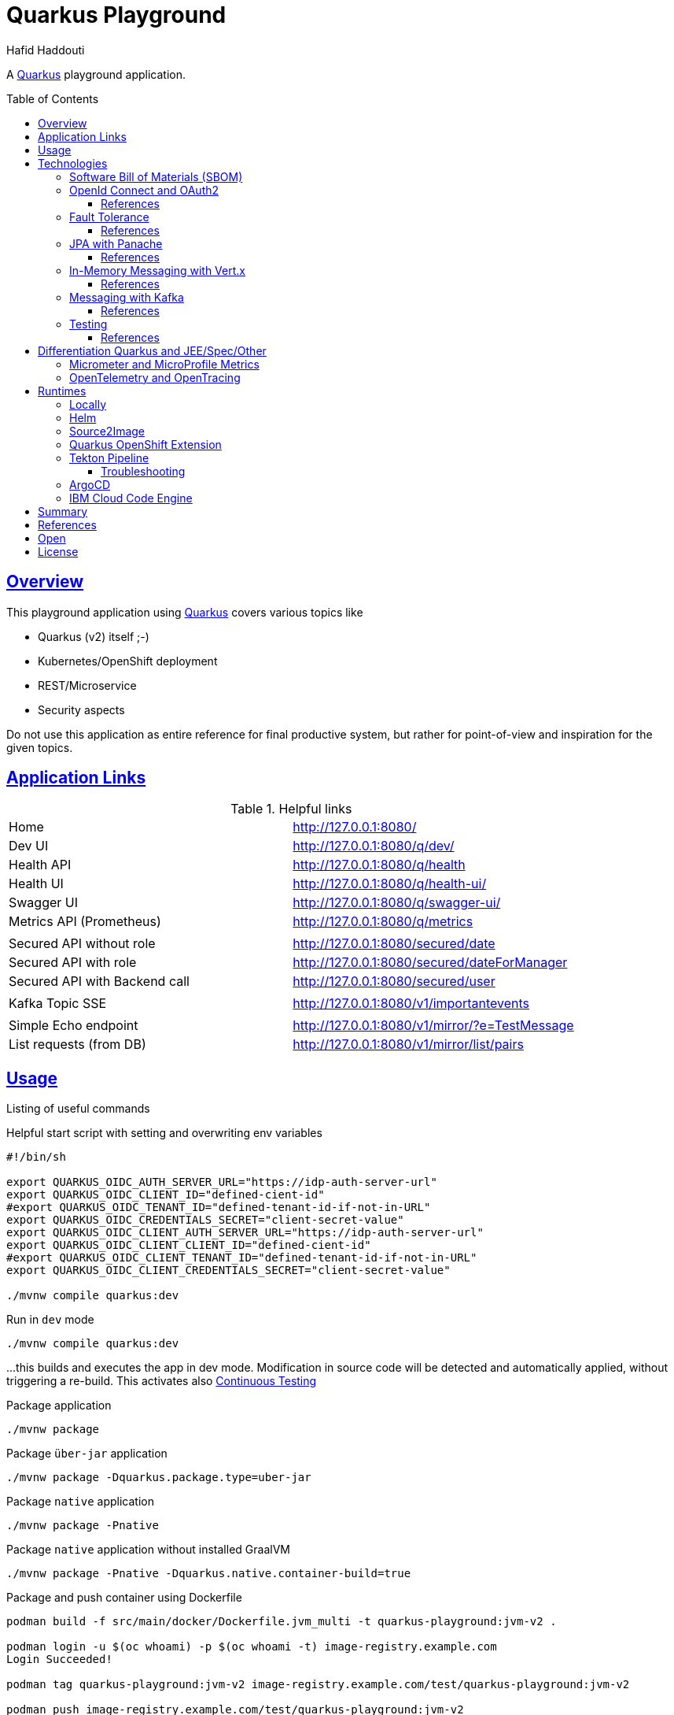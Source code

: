 = Quarkus Playground
:author: Hafid Haddouti
:toc: macro
:toclevels: 4
:sectlinks:
:sectanchors:

A link:https://quarkus.io/[Quarkus] playground application. 

toc::[]

== Overview

This playground application using link:https://quarkus.io/[Quarkus] covers various topics like

* Quarkus (v2) itself ;-)
* Kubernetes/OpenShift deployment
* REST/Microservice
* Security aspects

Do not use this application as entire reference for final productive system, but rather for point-of-view and inspiration for the given topics.

== Application Links

.Helpful links
|===
| Home | link:http://127.0.0.1:8080/[]
| Dev UI | link:http://127.0.0.1:8080/q/dev/[]
| Health API | link:http://127.0.0.1:8080/q/health[]
| Health UI | link:http://127.0.0.1:8080/q/health-ui/[]
| Swagger UI | link:http://127.0.0.1:8080/q/swagger-ui/[]
| Metrics API (Prometheus) | link:http://127.0.0.1:8080/q/metrics[]
| | 
| Secured API without role | link:http://127.0.0.1:8080/secured/date[]
| Secured API with role | link:http://127.0.0.1:8080/secured/dateForManager[]
| Secured API with Backend call | link:http://127.0.0.1:8080/secured/user[]
| | 
| Kafka Topic SSE | link:http://127.0.0.1:8080/v1/importantevents[]
| | 
| Simple Echo endpoint | link:http://127.0.0.1:8080/v1/mirror/?e=TestMessage[]
| List requests (from DB) | link:http://127.0.0.1:8080/v1/mirror/list/pairs[]
|===

== Usage

Listing of useful commands

.Helpful start script with setting and overwriting env variables
----
#!/bin/sh

export QUARKUS_OIDC_AUTH_SERVER_URL="https://idp-auth-server-url"
export QUARKUS_OIDC_CLIENT_ID="defined-cient-id"
#export QUARKUS_OIDC_TENANT_ID="defined-tenant-id-if-not-in-URL"
export QUARKUS_OIDC_CREDENTIALS_SECRET="client-secret-value"
export QUARKUS_OIDC_CLIENT_AUTH_SERVER_URL="https://idp-auth-server-url"
export QUARKUS_OIDC_CLIENT_CLIENT_ID="defined-cient-id"
#export QUARKUS_OIDC_CLIENT_TENANT_ID="defined-tenant-id-if-not-in-URL"
export QUARKUS_OIDC_CLIENT_CREDENTIALS_SECRET="client-secret-value"

./mvnw compile quarkus:dev
----

.Run in `dev` mode
----
./mvnw compile quarkus:dev
----
...this builds and executes the app in dev mode. Modification in source code will be detected and automatically applied, without triggering a re-build. This activates also link:https://quarkus.io/guides/continuous-testing[Continuous Testing]

.Package application
----
./mvnw package
----

.Package `über-jar` application
----
./mvnw package -Dquarkus.package.type=uber-jar
----

.Package `native` application
----
./mvnw package -Pnative
----

.Package `native` application without installed GraalVM
----
./mvnw package -Pnative -Dquarkus.native.container-build=true
----

.Package and push container using Dockerfile
----
podman build -f src/main/docker/Dockerfile.jvm_multi -t quarkus-playground:jvm-v2 .

podman login -u $(oc whoami) -p $(oc whoami -t) image-registry.example.com
Login Succeeded!

podman tag quarkus-playground:jvm-v2 image-registry.example.com/test/quarkus-playground:jvm-v2

podman push image-registry.example.com/test/quarkus-playground:jvm-v2
----

.Generate Kubernetes/OpenShift resources from helm but execute directly
----
cd helm
helm3 template rel1 quarkus-playground -f quarkus-playground/values.test.yaml --output-dir=work

oc apply -f work/quarkus-playground/templates/
----

== Technologies

This chapters summarize the integrated technologies and components in the application

|===

| Smallrye OpenAPI | OpenAPI support
| RESTeasy | REST capability
| REST Client | Possibility to use REST endpoints
| Jackson | XML/JSON serialization support for REST endpoints
| Micrometer | Metric support
| Micrometer Prometheus | Prometheus adapter for Micrometer
| OpenTracing | OpenTracing support
| OpenTelemetry | OpenTelemetry support
| OpenTelemetry Jaeger | OpenTelemetry and Jaeger adapter
| Oidc | OIDC support
| Panache | JPA Abstraction
| Vert.x | in-memory event/messaging support
| Smallrye Health | Health
| Kubernetes / OpenShift | Kubernetes and OpenShift support
| Jib | Docker creation support with Jib
| Logging Json | JSON support for logging
| JUnit5 | JUnit
| RESTassured | REST test framework
| Jacoco | Test coverage support
| SBOM | Software Bill of Materials, with CycloneDX

|===

=== Software Bill of Materials (SBOM)

A Software Bill of Materials (SBOM) is like an inventory holding information about the libraries, components with their version, license, publisher etc information. All this information are helpful and essential for validating the integriy of the entire supply chain process and security.
The main solutions generating SBOMs are link:https://cyclonedx.org[CycloneDX] and link:https://spdx.dev/[SPDX].

The link:https://github.com/CycloneDX/cyclonedx-maven-plugin[maven plugin of CycloneDX] is integrated and executed during `package` phase. Result is a `sbom.json` / `sbom.xml` file holding all the information and could be used in dependency and component risk analysis platforms like link:https://dependencytrack.org/[Dependency-Track].

If only the SBOM generation should be execute use the following command

----
$ ./mvnw cyclonedx:makeAggregateBom

[INFO] Scanning for projects...
[INFO]
[INFO] ------------------< com.haddouti:quarkus-playground >-------------------
[INFO] Building quarkus-playground 1.0.4-SNAPSHOT
[INFO] --------------------------------[ jar ]---------------------------------
[INFO]
[INFO] --- cyclonedx-maven-plugin:2.5.3:makeAggregateBom (default-cli) @ quarkus-playground ---
[INFO] CycloneDX: Creating BOM
[INFO] CycloneDX: Writing BOM (XML): /workspaces/repos/haf-tech/quarkus-playground/target/sbom.xml
[INFO] CycloneDX: Validating BOM (XML): /workspaces/repos/haf-tech/quarkus-playground/target/sbom.xml
[INFO] CycloneDX: Writing BOM (JSON): /workspaces/repos/haf-tech/quarkus-playground/target/sbom.json
[INFO] CycloneDX: Validating BOM (JSON): /workspaces/repos/haf-tech/quarkus-playground/target/sbom.json
[INFO] ------------------------------------------------------------------------
[INFO] BUILD SUCCESS
[INFO] ------------------------------------------------------------------------
[INFO] Total time:  7.284 s
[INFO] Finished at: 2022-04-17T12:44:23+02:00
[INFO] ------------------------------------------------------------------------
----

=== OpenId Connect and OAuth2

Check the link:https://quarkus.io/guides/security[Quarkus Security Guide] to get a better understanding which extensions exist and when to use which solution.

This example handles the following use cases

* Secure REST endpoints for machine to machine communication
* Allow only authorized usage (from other systems)
* Delegate the token while accessing an other backend system

Uses the `oidc` extension to protect the application with *OpenId Connect* extension using the *OpenId Connect Authorization Code Flow*.
Check `SecuredResource.java` with the `@Authenticated` to indicate that the endpoint is accessible only by a logged in user.
The relevant Quarkus configurations are

[source,yaml]
----
  # ### OpenID Connect  
  oidc:
    # use default: service for backend interaction
    #application-type: web-app
    
    auth-server-url: https://auth-server-url
    client-id: defined-client-id-in-IdP
    tenant-id: defined-tenant-id-in-IdP
    credentials:
      secret: client-secret-value
    authentication:
      # redirect path which is registered in the IdP
      redirect-path: /secured
      # if redirect and callback URI are different, restore
      restore-path-after-redirect: true

----

The following secured URLs exist

* link:http://127.0.0.1:8080/secured/date[] without any specific RBAC/role
* link:http://127.0.0.1:8080/secured/user[] without any specific RBAC/role, calls a remote backend service with a acquired access token
* link:http://127.0.0.1:8080/secured/dateForManager[] expecting `manager` role

All endpoints are accessible only if a `Bearer Token` exists in the request header. 
Using `application-type: web-app` would redirect the user/request to the login page of the IdP to verify the authorization of the requestor. The default `application-type: service` will not redirect and deny the request without the Bearer Token.

`OidcClient` (especially `OidcClientFilter`) is used to acquire a new access token for the REST client, check `RemoteUserService.java` with the `@OidcClientFilter` annotation. Details are in the link:https://quarkus.io/guides/security-openid-connect-client#use-oidcclient-in-microprofile-restclient-client-filter[Quarkus OidcClient docu].

Consider, to use the right authorization strategy `service` instead of `web-app`.


==== References

* Quarkus Security Guide: link:https://quarkus.io/guides/security-openid-connect[]
* Quarkus Token Management for remote service access: link:https://quarkus.io/guides/security-openid-connect-client[]
* Tutorial for Quarkus and OAuth2/OpenId Connect with e.g. IBM Cloud AppId: link:#[]

=== Fault Tolerance

Quarkus also provide an extension for link:https://quarkus.io/guides/smallrye-fault-tolerance[fault tolerance], based on link:https://github.com/smallrye/smallrye-fault-tolerance/[SmallRye Fault Tolerance], the new implementation of the link:https://github.com/eclipse/microprofile-fault-tolerance/[MicroProfile Fault Tolerance Spec]

The implementation supports e.g. `@Retry`, `@Timeout`, `@CircuitBreaker` and `@Fallback`. The later one is used in `RemoteUserService.java` to provide a fallback response in case the endpoint is not reachable.

Even though there is an increasing opinion that this functionality could now be realized with something like like:https://istio.io/[Istio]. Istio offers the possibility to intercept generally (network) failures very well. However, as soon as special business responses/alternatives are to be offered, an application-specific realization - directly in the application, as shown here - cannot be avoided.

==== References

* Quarkus Fault Tolerance: link:https://quarkus.io/guides/smallrye-fault-tolerance[]

=== JPA with Panache

Quarkus provides with Panache an additional abstraction for interacting with databases. In the background e.g. Hibernate ORM for JPA is used. But enhanced with additional features following convention over configuration/implementation.

Quarkus supports also reactive usage of databases. However not all database clients are reactive, like H2.

Panache generates internally the common database access methods like `findAll`, `findBy*`, `persist/delete/count` etc. Using the link:https://www.martinfowler.com/eaaCatalog/activeRecord.html[Active Record pattern]. But the link:https://www.martinfowler.com/eaaCatalog/repository.html[Repository implementation] is also possible.

The following configuration sets the following adjustments

* enables database metrics to be exposed
* set H2 as DB
* DB URL
* ORM configurations, to automatically create the DB and schema
* store the generated scripts

NOTE: Especially the automatic DDL creation should be *only* used for development! Change this in the upper environment specific variables/profiles.

[source,yaml]
----
quarkus:
  # ...

  # ### Database default configuration using H2
  datasource:
    metrics:
      enabled: true
    db-kind: h2
    jdbc:
      url: jdbc:h2:mem:testdb
  
  hibernate-orm:
    database:
    # schema in H2 not supported
#      default-schema: 'quarkuspg'
      generation: 
        ~: 'drop-and-create'
        create-schemas: true
    scripts:
      generation:
        ~: 'drop-and-create'
        create-target: './create-ddl.sql'
        drop-target: './drop-ddl.sql'

----

The automatically created DDL scripts looks like the following snippets

.`create-ddl.sql`
[source,sql]
----
create sequence hibernate_sequence start with 1 increment by 1;
create table RequestResponsePair (id bigint not null, createdAt timestamp, requestBody clob, requestHeaders varchar(1000), responseBody clob, responseHeaders varchar(1000), primary key (id));
----

.`drop-ddl.sql`
[source,sql]
----
drop table if exists RequestResponsePair CASCADE ;
drop sequence if exists hibernate_sequence;
----

==== References

* Quarkus ORM with Panache: link:https://quarkus.io/guides/hibernate-orm-panache[]
* Quarkus Reactive SQL Clients: link:https://quarkus.io/guides/reactive-sql-clients[]
* Quarkus Panache Active Record Pattern: link:https://quarkus.io/guides/hibernate-orm-panache#solution-1-using-the-active-record-pattern[]
* Quarkus Panache Repository Pattern: link:https://quarkus.io/guides/hibernate-orm-panache#solution-2-using-the-repository-pattern[]

=== In-Memory Messaging with Vert.x

Quarkus provides with Vert.x a solution to handle in-memory messages supporting the following use cases

* `point-to-point`
* `publish/subscribe`
* `broadcast`

`EchoResource` fires an event and `RequestResponseManager` observes and consumes such events.
Consider, that this logic is in an own (IO) thread and do not perform blocking activities from there.

==== References

* Quarkus Event bus: link:https://quarkus.io/guides/reactive-event-bus[]
* Quarkus and Reactive: link:https://quarkus.io/guides/getting-started-reactive[]

=== Messaging with Kafka

NOTE: Logic is in own branch link:tree/kafka[`kafka`]

Messaging contains the aspect to interact between provider and consumer mostly in an asynchronous way. Therefor the provider exposes messages in any kind of format directly to a consumer (point-2-point) or to a broader audience (fan-out or pub/sub).
For the latter case is link:https://kafka.apache.org/[Apache Kafka] a technical solution.
Quarkus provides also an link:https://quarkus.io/guides/kafka[extension] to integrate and interact with Kafka.

.extension for pom.xml
[source,xml]
----

		<dependency>
		    <groupId>io.quarkus</groupId>
		    <artifactId>quarkus-smallrye-reactive-messaging-kafka</artifactId>
		</dependency>
----

with the following configuration to subscribe a topic

[source,yaml]
----

# Messaging / Kafka
kafka.bootstrap.servers: localhost:9092
mp.messaging.incoming.importantevents.connector: smallrye-kafka
mp.messaging.incoming.importantevents.value.deserializer: org.apache.kafka.common.serialization.StringDeserializer    
----


and the following Java fragment to consume messages from a topic

[source,java]
----
  @Incoming("importantevents")
	public void consume(ConsumerRecord<String, ?> record) {

		// Can be `null` if the incoming record has no key
		String key = record.key();
		Object value = record.value();
		String topic = record.topic();
		int partition = record.partition();
		// ...

		LOG.debugf("consume(): topic: %s, key: %s, partition: %d", topic, key, partition);
		LOG.infof("consume(): value=%s", value);
	}
----

In case the event is in the Cloud Event structure it will be link:https://quarkus.io/blog/kafka-cloud-events/[automatically parsed] and the message will have additional meta data attributes.

.Call endpoint to retrieve next message/event
----
curl -N http://127.0.0.1:8080/v1/importantevents
{"id":"name:pg-test-ce;lsn:654316360;txId:540","source":"/debezium/postgresql/pg-test-ce","specversion":"1.0","type":"io.debezium.postgresql.datachangeevent","time":"2021-10-24T18:50:04.046Z","datacontenttype":"application/json","iodebeziumop":"c","iodebeziumversion":"1.7.0.Final","iodebeziumconnector":"postgresql","iodebeziumname":"pg-test-ce","iodebeziumtsms":"1635101404046","iodebeziumsnapshot":"false","iodebeziumdb":"ibmclouddb","iodebeziumsequence":"[\"654314576\",\"654316360\"]","iodebeziumschema":"public","iodebeziumtable":"importantevents","iodebeziumtxId":"540","iodebeziumlsn":"654316360","iodebeziumxmin":null,"iodebeziumtxid":null,"iodebeziumtxtotalorder":null,"iodebeziumtxdatacollectionorder":null,"data":{"schema":{"type":"struct","fields":[{"type":"struct","fields":[{"type":"int32","optional":false,"default":0,"field":"id"},{"type":"string","optional":false,"field":"title"},{"type":"string","optional":false,"field":"event_state"},{"type":"int64","optional":true,"name":"io.debezium.time.MicroTimestamp","version":1,"field":"created_at"}],"optional":true,"name":"pg_test_ce.public.importantevents.Value","field":"before"},{"type":"struct","fields":[{"type":"int32","optional":false,"default":0,"field":"id"},{"type":"string","optional":false,"field":"title"},{"type":"string","optional":false,"field":"event_state"},{"type":"int64","optional":true,"name":"io.debezium.time.MicroTimestamp","version":1,"field":"created_at"}],"optional":true,"name":"pg_test_ce.public.importantevents.Value","field":"after"}],"optional":false,"name":"io.debezium.connector.mysql.Data"},"payload":{"before":null,"after":{"id":34,"title":"event1","event_state":"1","created_at":1635108604046093}}}}
----

==== References

* Quarkus Kafka Reference Guide: link:https://quarkus.io/guides/kafka[]
* Quarkus Kafka Cloud Events: link:https://quarkus.io/blog/kafka-cloud-events/[]

=== Testing

Jacoco is integrated and a `./mvnw verify` creates a Jacoco report into `target/jacoco-report`.

The `sonar-project.properties` holds also the main general and Java related parameters to support SonarQube Scanner activities.

[source]
----
# ...

sonar.sources=src/main/java
sonar.tests=src/test/java

# #######
# Java specific parameters

sonar.java.binaries=target/classes
sonar.java.libraries=target/**/*.jar
sonar.java.test.binaries=target/test-classes
sonar.java.test.libraries=target/**/*.jar
----

==== References


* Quarkus and test coverage: link:https://quarkus.io/guides/tests-with-coverage[]
* SonarQube - Analysis Parameters Java: link:https://docs.sonarqube.org/latest/analysis/languages/java/[]


== Differentiation Quarkus and JEE/Spec/Other

Quarkus tries to integrate best practices and (JEE) specifications

=== Micrometer and MicroProfile Metrics

link:https://quarkus.io/guides/micrometer[Micrometer] is the preferred solution for metrics in Quarkus. It provides adapter for Prometheus and MicroProfile.
If more MicroProfile specific implementation is needed, consider to use link:https://quarkus.io/guides/smallrye-metrics[SmallRye in Quarkus].

The relevant dependencies are

[source,xml]
----
    <dependency> 
			<groupId>io.quarkus</groupId>
			<artifactId>quarkus-micrometer</artifactId>
		</dependency>

		<dependency>
			<groupId>io.quarkus</groupId>
			<artifactId>quarkus-micrometer-registry-prometheus</artifactId>
		</dependency>
----

`CustomConfiguration.java` holds a configuration setting common metric tags for all registries. The current implementation sets the active profile in the `env` tag and the current application version in `version`.

A custom metrics is also implemented, see for more details the `EchoResource.java`.

The `metrics` endpoint exposes the Prometheus metrics, including the custom metric

----
# HELP quarkus_playground_echo_requests_count_total  
# TYPE quarkus_playground_echo_requests_count_total counter
quarkus_playground_echo_requests_count_total{app_version="1.0.1-SNAPSHOT",endpoint_version="v1",env="dev",} 2.0
----

The custom metric `quarkus_playground_echo_requests_count` contains besides the common tags (`app_version`, `end`) also the specific one `endpoint_version` which is set in the `EchoResource.java`.

=== OpenTelemetry and OpenTracing

tbd

link:https://opentelemetry.io/[OpenTelemetry] and link:https://opentracing.io/[OpenTracing]

NOTE: Known issue with the combination of OpenTelemetry and REST Client (date 04.07.2021)

== Runtimes

This chapter covers the various deployment runtimes and the related deployment mechanisms.

=== Locally

To create and run the container locally use one of the provided `Dockerfile` in the `src/main/docker` directory. The multistage Dockerfile `src/main/docker/Dockerfile.jvm_multi` includes also the Quarkus build and package steps.

.Build image
----
podman build -f src/main/docker/Dockerfile.jvm_multi -t quarkus-playground:jvm-v1 .

...
INFO] Checking for existing resources in: /usr/src/app/src/main/kubernetes.
[INFO] [io.quarkus.deployment.QuarkusAugmentor] Quarkus augmentation completed in 7537ms
[INFO] ------------------------------------------------------------------------
[INFO] BUILD SUCCESS
[INFO] ------------------------------------------------------------------------
[INFO] Total time:  02:13 min
[INFO] Finished at: 2021-09-05T19:46:30Z
[INFO] ------------------------------------------------------------------------
--> f0f9faa678e
[2/2] STEP 1/13: FROM registry.access.redhat.com/ubi8/ubi-minimal:8.4
Trying to pull registry.access.redhat.com/ubi8/ubi-minimal:8.4...
Getting image source signatures
...
[2/2] STEP 11/13: EXPOSE 8080
--> 1fa8630cb6c
[2/2] STEP 12/13: USER 1001
--> f6b0f637dde
[2/2] STEP 13/13: ENTRYPOINT [ "/deployments/run-java.sh" ]
[2/2] COMMIT quarkus-playground:jvm-v1
--> 4c87559e774
Successfully tagged localhost/quarkus-playground:jvm-v1
4c87559e77453ae8300f03f63b35a0469ef867e6849dc489215195c2f5bd8f1c

----

.Run image
----
podman run --rm -P --name tekton-test4 --env-file internal.env.txt quarkus-playground:jvm-v1
----

the `internal.env.txt` contains all the env variables as key-value pairs, see the following example

----
QUARKUS_OIDC_AUTH_SERVER_URL=https://oidc.example.com
QUARKUS_OIDC_CLIENT_ID=472fee89-...
QUARKUS_OIDC_CREDENTIALS_SECRET=ZmZhM...
QUARKUS_OIDC_CLIENT_AUTH_SERVER_URL=https://oidc.example.com
QUARKUS_OIDC_CLIENT_CLIENT_ID=472fee8...
QUARKUS_OIDC_CLIENT_CREDENTIALS_SECRET=ZmZhMzE....
----

NOTE: For local execution is this totally fine. On remote environments consider to secure the secrets and sensitive data

=== Helm

link:https://helm.sh/docs/[Helm] is one of the most popular and widespread deployment and template solution of Kubernetes applications.
The link:helm[] directory contains the Helm chart, generated with Helm3 and adapted the following requirements

* Extract various configuration parameters into value files (health endpoints, container port, env from config or secret if available)
* Add more Kubernetes labels to the generated resources (see `_helpers.tpl`) and add the labels also to the generated PODs
* use `image.tag` for versioning and not `Chart.appVersion`
* provide various value files, representing various stages (like dev, test, prod)

NOTE: the most up-to-date helm configuration for this app is in the own repo link:https://github.com/haf-tech/quarkus-playground-config[quarkus-playground-config] to fulfill the GitOps principles.

.Install/Upgrade via Helm3
----
$ helm3 upgrade --install quarkus-test helm/quarkus-playground -f helm/quarkus-playground/values.test.yaml

Release "quarkus-test" does not exist. Installing it now.
NAME: quarkus-test
LAST DEPLOYED: Sat Sep 25 12:28:41 2021
NAMESPACE: test
STATUS: deployed
REVISION: 1
NOTES:

$ helm3 list
NAME        	NAMESPACE	REVISION	UPDATED                              	STATUS  	CHART                   	APP VERSION
quarkus-test	test     	1       	2021-09-25 12:28:41.249726 +0200 CEST	deployed	quarkus-playground-0.1.0

$ helm3 history quarkus-test
REVISION	UPDATED                 	STATUS  	CHART                   	APP VERSION	DESCRIPTION
1       	Sat Sep 25 12:28:41 2021	deployed	quarkus-playground-0.1.0	           	Install complete

$ helm3 delete quarkus-test
release "quarkus-test" uninstalled
----

In case the installation via Helm is not wanted use Helm to generate the resource files and apply them directly

----
$ helm3 template quarkus-test helm/quarkus-playground -f helm/quarkus-playground/values.test.yaml --output-dir=work
wrote work/quarkus-playground/templates/serviceaccount.yaml
wrote work/quarkus-playground/templates/service.yaml
wrote work/quarkus-playground/templates/deployment.yaml

$ oc apply -f helm/work/quarkus-playground/templates
----

=== Source2Image

link:https://github.com/openshift/source-to-image[Source-To-Image (S2I)] is a solution to determine the right toolkit to build, test, package and deploy an application from the given source code. Based on this analysis a specific builder will be used to proceed the workflow, like a builder for nodejs or Java application.
S2I is primarily used in OpenShift, but similar concepts and solutions are also available and named link:https://buildpacks.io/[Cloud Native Buildpacks]. Based on this concept and solutions, a new project link:https://github.com/shipwright-io/build[shipwright] is formed trying to simplifies the container build with various integration, also Buildpacks, BuildKit etc.

This section covers however S2I to build, package and deploy this Quarkus application from the source code. 
S2I needs some configuration to find the right artifacts and prepare the build, such config parameters are defined in link:.s2i/environment[].

Various S2I builder are available to build the application, the following could be used due they support the minimum JDK version that we need for the source code

* Plain Java with link:registry.access.redhat.com/ubi8/openjdk-11[openjdk-11]
* Native executable with GraalVM link:quay.io/quarkus/ubi-quarkus-native-s2i:20.3.3-java11[ubi-quarkus-native-s2i]. Consider that this approach takes more time to create the native image

.Commands for deploying app (incl. exposing route)
----
oc new-app registry.access.redhat.com/ubi8/openjdk-11~https://github.com/haf-tech/quarkus-playground.git --context-dir=. --name=quarkus-playground-s2i --env-file=internal.env.txt
----


.Commands for deploying app with native image (incl. exposing route)
----
oc new-app quay.io/quarkus/ubi-quarkus-native-s2i:20.3.3-java11~https://github.com/haf-tech/quarkus-playground.git --context-dir=. --name=quarkus-playground-s2i --env-file=internal.env.txt
----

.General commands to expose service
----
oc get pods
NAME                                      READY   STATUS      RESTARTS   AGE
quarkus-playground-s2i-1-build            0/1     Completed   0          12m
quarkus-playground-s2i-68b9459d55-ljwqs   1/1     Running     0          6m8s

oc get svc
NAME                     TYPE        CLUSTER-IP      EXTERNAL-IP   PORT(S)    AGE
quarkus-playground-s2i   ClusterIP   172.21.209.63   <none>        8080/TCP   13m

oc expose svc quarkus-playground-s2i
----

.To delete all generated resources
----
oc delete all -l app=quarkus-playground-s2i
----

Some drawbacks, not only for S2I, but for all similar toolkits, the lack of automated/integrated configuration and adjustments of the resulting state. E.g. adjustments for ConfigMaps, Routes, Labels etc are limited and needs additional steps _after_ deployment.
Also in complex or enterprise related CI/CD pipelines, where more steps are mandatory like test execution, static and dynamic source scan etc. could not be applied with S2I. In such cases, is it advisable to compact workflow for build, package and deploy in separate steps.
Nevertheless S2I is a great feature for fast ramp up and enforce a unified way in deployments.


.References
* Quarkus: link:https://quarkus.pro/guides/deploying-to-openshift-s2i.html[Deploying with S2I]

=== Quarkus OpenShift Extension

Quarkus provides also an extension for Kubernetes and OpenShift to generate Kubernetes/OpenShift resources and deploy the application directly into cluster.
For testing and development is totally fine, to evaluate the configuration. In the concept of CI/CD or GitOps is this not a preferred solution.

----
$ oc get route -n openshift-image-registry image-registry --template='{{.spec.host}}'
image-registry-openshift-image-registry.....appdomain.cloud

$ podman login -u $(oc whoami) -p $(oc whoami -t) image-registry-openshift-image-registry.....appdomain.cloud
Login Succeeded!

$ oc project demo-quarkus

$ oc create secret generic quarkus-playground-test-secret --from-env-file=internal.env.txt

$ ./mvnw clean package -Dquarkus.kubernetes.deploy=true \
  -Dquarkus.openshift.expose=true \
  -Dquarkus.openshift.labels.app=quarkus-playground \
  -Dquarkus.container-image.group=demo-quarkus \
  -Dquarkus.container-image.registry=image-registry-openshift-image-registry.....appdomain.cloud \
  -Dquarkus.container-image.username=$(oc whoami) \
  -Dquarkus.container-image.password=$(oc whoami -t) \
  -Dquarkus.openshift.env.secrets=quarkus-playground-test-secret \
  -DskipTests=true

$ oc get is

$ oc get pods
NAME                          READY   STATUS      RESTARTS   AGE
quarkus-playground-3-464j7    1/1     Running     0          4m17s
quarkus-playground-3-deploy   0/1     Completed   0          4m22s

$ oc get route
NAME                 HOST/PORT                                           PATH   SERVICES             PORT   TERMINATION   WILDCARD
quarkus-playground   quarkus-playground-demo-quarkus...appdomain.cloud          quarkus-playground   8080                 None

----

This builds and deploys the application into the cluster within the current session and namespace (here: `quarkus-demo`). Additionally the label `app=quarkus-playground` is set, pushing to ImageStream, creates a route and use a secret for env variables.
The extension defines various (default) parameters (see link:https://quarkus.io/guides/deploying-to-openshift#configuration-reference[reference]). Some of them are e.g. setting Prometheus annotation, probes etc.

.References
* Quarkus and Openshift: link:https://quarkus.io/guides/deploying-to-openshift[Deploying to OpenShift]

=== Tekton Pipeline

link:https://tekton.dev/[Tekton] is a framework to create flexible kubernetes-native CI/CD pipelines. The framework is very generic and a hugh set of link:https://hub.tekton.dev/[Tekton Tasks] exists which can be used and integrated in the own custom pipeline.

CI/CD on Tekton is a complex topic, and mostly should be also covered with GitOps principles. An example with scripts are available in an own link:https://github.com/k8s-universe/tekton-101-gitops[repo (tekton-101-gitops)].
This chapter focus primarily only on Tekton. The related scripts are in the link:.tekton[] directory and are extracted from the `cicd` part of the link:https://github.com/k8s-universe/tekton-101-gitops/tree/main/config/cicd[tekton-101-gitops] repo.

The pipeline is separated in CI and CD pipelines, building the app and push to the registry and deploy via helm.

.Init Tekton pipeline and configuration
----
oc apply -k .tekton/cicd/overlays/

serviceaccount/pipeline unchanged
clusterrole.rbac.authorization.k8s.io/pipelines-clusterrole unchanged
rolebinding.rbac.authorization.k8s.io/internal-registry-cicd-binding unchanged
clusterrolebinding.rbac.authorization.k8s.io/pipelines-privileged-role-binding unchanged
clusterrolebinding.rbac.authorization.k8s.io/pipelines-service-role-binding unchanged
route.route.openshift.io/gitops-webhook-event-listener-route unchanged
pipeline.tekton.dev/cd-pipeline-helm unchanged
pipeline.tekton.dev/ci-pipeline-maven-buildah unchanged
task.tekton.dev/buildah-v0-22-0-privileged unchanged
task.tekton.dev/deploy-from-source unchanged
task.tekton.dev/kaniko-v0-5-1 configured
task.tekton.dev/maven-v0-2-1 unchanged
eventlistener.triggers.tekton.dev/cicd-event-listener-quarkus-playground configured
triggerbinding.triggers.tekton.dev/binding-app-custom configured
triggerbinding.triggers.tekton.dev/binding-github-attributes configured
triggertemplate.triggers.tekton.dev/ci-template-maven created
----

This installs various configurations like service account, role bindings, tasks for build app with maven, package with buildah and deployment with helm. The following tasks are optimized

* `maven`: enhancing the GOALS parameter handling and introduce workspace usage for the maven libs
* `buildah`: re-adding the `securityContext.privileged: true` feature

For `kaniko` (even this is option is not used in the pipeline)

* `SSL_CERT_DIR` overwrite the env variable to `/etc/config-registry-cert` (see the Tekton link:https://github.com/tektoncd/operator/pull/246/commits/752a254b1893f777fb90ced24d66258af3b7bca8#[change])
* disable tls and secured registry verification, due only the internal registry is used

Additionally two pipelines are created for CI `ci-pipeline-maven-buildah` and for CD `cd-pipeline-helm`. Also Trigger Template and Event Listener created. The following figures give an overview of the pipeline tasks and steps.

.CI Pipeline to build and push app
image:static/tekton-ci-pipeline-maven-buildah.png[]

.CD Pipeline to deploy app
image:static/tekton-cd-pipeline-helm.png[]

Following the commands to execute the pipelines manually.

----
oc create -f .tekton/runs/pipelinerun-maven.yaml

oc create -f .tekton/runs/pipelinerun-deploy.yaml
----

This is a very basic Tekton pipeline to build, package and deploy an application, separating the pipeline flow in two separate pipelines for CI and CD. Generally every git commit should trigger the CI pipeline. And depending of the deployment approach and stage, the version will be automatically deployed to a temp/test stage or the CD pipeline will be triggert by an additional event like a merged pull request (to a dedicated git branch).
The handling, which pipeline should be triggered can be configured in the `EventListener`.

==== Troubleshooting

.`buildah` and RHEL user namespace
----
Error during unshare(CLONE_NEWUSER): Invalid argument
User namespaces are not enabled in /proc/sys/user/max_user_namespaces.
ERRO error parsing PID "": strconv.Atoi: parsing "": invalid syntax  
ERRO (unable to determine exit status)
----

See link:https://access.redhat.com/solutions/6232211[] which holds the info, that on RHEL compute nodes the user namespace should be enabled.
Alternative is to use `kaniko` or set the scc `privileged` to the service account `pipeline` and set `securityContext.privileged: true` to the task execution.

=== ArgoCD

ArgoCD will be used for observing the cluster and configuration and reconsile any changes in the configuration.

.Apply the ArgoCD configuration
----
oc apply -k .argocd/overlays/
appproject.argoproj.io/argocd-demo-quarkus-prj created
applicationset.argoproj.io/argocd-demo-quarkus-appset created
argocd.argoproj.io/argocd-demo-quarkus created
----

.References
* Plan secure GitOps practices - link:https://developers.redhat.com/articles/2021/08/03/managing-gitops-control-planes-secure-gitops-practices[]

=== IBM Cloud Code Engine

link:https://cloud.ibm.com/docs/codeengine[IBM Cloud Code Engine] is the serverless offering of IBM Cloud and provides the overall environment and tools to publish the source code into a managed Kubernetes environment. 
This sub chapter covers the main steps to run the same Quarkus application in a serverless offering (here: IBM Cloud Code Engine). A detailed instruction is in the link:https://my.center-of.info/quarkus-and-ibm-cloud-code-engine[blog post]

* use IBM Cloud Code Engine
** Set some constraints like region `-r` and resource group `-g`
** create a Code Engine (ce) project (here: `demo-ce`)
** create API Key to use for Container Registry access (see link:https://cloud.ibm.com/docs/codeengine?topic=codeengine-deploy-app-crimage#deploy-app-crimage-cli[docu])
** create registry secret
** create a build config named `demo-ce-quarkus-build` using cloud native buildpacks / existing Dockerfile
** create a build run from the build config to create a container image
** create an application from the built container image

The <<fig1>> symbolize the main workflow to deploy an application from source code.

[[fig1, Figure 1]]
image:static/quarkus-ibm-cloud-code-engine.png[]


.Instruction to configure, build and run the app
[%collapsible]
====
----
# Set region and a custom resource group 
ibmcloud target -r eu-de
ibmcloud target -g rg-demo-ce

# #### Code Engine specific
# Create a project
ibmcloud ce project create --name demo-ce
Creating project 'demo-ce'...
ID for project 'demo-ce' is '47459f93-6284-4dde-b473-de6ce9720a62'.
Waiting for project 'demo-ce' to be active...
Now selecting project 'demo-ce'.
OK

# ...or select an existing project
ibmcloud ce project select -n demo-ce
Selecting project 'demo-ce'...
OK

# Create API Key which will be used for working with container registry
ibmcloud iam api-key-create own-api-key -d "Demo CE API Key" --file key_file

# Create a registry secret to push the generated images in
ibmcloud ce registry create --name demo-ce-registry-secret --server de.icr.io --username iamapikey

# Create a build configuration using Buildpacks (not available for Quarkus yet)
ibmcloud ce build create --name demo-ce-quarkus-build --image de.icr.io/demo-ce/quarkus-playground:latest --registry-secret demo-ce-registry-secret --source https://github.com/haf-tech/quarkus-playground --strategy buildpacks

# Create a build configuration using Dockerfile
ibmcloud ce build create --name demo-ce-quarkus-build --image de.icr.io/demo-ce/quarkus-playground:latest --registry-secret demo-ce-registry-secret --source https://github.com/haf-tech/quarkus-playground --strategy dockerfile --dockerfile src/main/docker/Dockerfile.jvm_multi



# Check build config and details
ibmcloud ce build list
Listing builds...
OK

Name                   Status     Reason                     Image                                        Build Strategy        Age   Last Build Run Name  Last Build Run Age  
demo-ce-quarkus-build  Succeeded  all validations succeeded  de.icr.io/demo-ce/quarkus-playground:latest  buildpacks-v3-medium  4m6s 

ibmcloud ce build get --name demo-ce-quarkus-build
Getting build 'demo-ce-quarkus-build'
OK

Name:          demo-ce-quarkus-build  
ID:            ded1cb12-d4b6-4713-a743-29de679472de  
Project Name:  demo-ce  
Project ID:    1ae76b8e-1750-4b1a-8ad8-df0e1c5301ed  
Age:           4m23s  
Created:       2021-09-05T17:30:23Z  
Status:        Succeeded  
Reason:        all validations succeeded  

Image:            de.icr.io/demo-ce/quarkus-playground:latest  
Registry Secret:  demo-ce-registry-secret  
Build Strategy:   buildpacks-v3-medium  
Timeout:          10m0s  
Source:           https://github.com/haf-tech/quarkus-playground  
Commit:           main  
Dockerfile:      

# Create a build run from the build configuration
ibmcloud ce buildrun submit --build demo-ce-quarkus-build 


# Details of build run
ibmcloud ce buildrun list
Listing build runs...
OK

Name                                       Status  Image                                        Build Name             Age  
demo-ce-quarkus-build-run-210905-17420916  Failed  de.icr.io/demo-ce/quarkus-playground:latest  demo-ce-quarkus-build  42s  
ibmcloud ce buildrun get --name demo-ce-quarkus-build-run-210905-17420916
Getting build run 'demo-ce-quarkus-build-run-210905-17420916'...
OK

Name:          demo-ce-quarkus-build-run-210905-17420916  
ID:            e84ce96f-481a-4fa3-b3ed-818106578586  
Project Name:  demo-ce  
Project ID:    1ae76b8e-1750-4b1a-8ad8-df0e1c5301ed  
Age:           100s  
Created:       2021-09-05T17:42:09Z  

Summary:  Failed to execute build run  
Status:   Failed  
Reason:   BuildRun failed to build and push the container image, for detailed information: 'ibmcloud ce buildrun logs -n demo-ce-quarkus-build-run-210905-17420916', for troubleshooting information visit: https://cloud.ibm.com/docs/codeengine?topic=codeengine-troubleshoot-build#ts-build-bldpush-stepfail  

Image:  de.icr.io/demo-ce/quarkus-playground:latest  

# ...see if status is Succeeded
ibmcloud ce buildrun list
Listing build runs...
OK

Name                                        Status     Image                                        Build Name             Age  
demo-ce-quarkus-build-run-210905-17420916   Failed     de.icr.io/demo-ce/quarkus-playground:latest  demo-ce-quarkus-build  50m  
demo-ce-quarkus-build-run-210905-182716641  Succeeded  de.icr.io/demo-ce/quarkus-playground:latest  demo-ce-quarkus-build  4m57s 

# ...again details of the build run
ibmcloud ce buildrun get --name demo-ce-quarkus-build-run-210905-182716641
Getting build run 'demo-ce-quarkus-build-run-210905-182716641'...
OK

Name:          demo-ce-quarkus-build-run-210905-182716641  
ID:            180042fd-7db1-4a34-b4f1-b809f1f7e414  
Project Name:  demo-ce  
Project ID:    1ae76b8e-1750-4b1a-8ad8-df0e1c5301ed  
Age:           5m47s  
Created:       2021-09-05T18:27:16Z  

Summary:  Succeeded  
Status:   Succeeded  
Reason:   All Steps have completed executing  

Image:  de.icr.io/demo-ce/quarkus-playground:latest  

# Create a secret with the relevant configuration which will be injected as env variables to the app
vi secrets_multi.txt
ibmcloud ce secret create --name demo-ce-quarkus-secret --from-env-file secrets_multi.txt
Creating generic secret 'demo-ce-quarkus-secret'...
OK

# Create an app from the image
ibmcloud ce application create --name demo-ce-quarkus \
  --image de.icr.io/demo-ce/quarkus-playground:latest --registry-secret demo-ce-registry-secret \
  --min-scale 1 --max-scale 3 \
  --cpu 0.25 --memory 0.5G \
  --concurrency 10 \
  --port 8080 \
  --env-from-secret demo-ce-quarkus-secret

Creating application 'demo-ce-quarkus'...
The Route is still working to reflect the latest desired specification.
Configuration 'demo-ce-quarkus' is waiting for a Revision to become ready.
Ingress has not yet been reconciled.
Waiting for load balancer to be ready.
Run 'ibmcloud ce application get -n demo-ce-quarkus' to check the application status.
OK

https://demo-ce-quarkus.e19mnwb24sf.eu-de.codeengine.appdomain.cloud

----
====


.Further helpful commands
* Delete app: `ibmcloud ce app delete -n demo-ce-quarkus`
* Delete all build runs to a build: `ibmcloud ce buildrun delete --build demo-ce-quarkus-build`
* Delete build configuration: `ibmcloud ce build delete -n demo-ce-quarkus-build`


.References
* IBM Cloud Code Engine - link:https://cloud.ibm.com/docs/codeengine[Getting Started]
* IBM Cloud Code Engine - link:https://github.com/IBM/CodeEngine[GitHub: Examples]
* IBM Cloud Code Engine - link:https://cloud.ibm.com/docs/codeengine?topic=codeengine-mem-cpu-combo[CPU-Memory Combo]

== Summary

A playground app handling various modern aspects with Quarkus. 


== References

* Quarkus Cookbook: link:https://developers.redhat.com/books/quarkus-cookbook[]
* Quarkus Security Guide: link:https://quarkus.io/guides/security[]

== Open

N/A


== License

This article is licensed under the Apache License, Version 2.
Separate third-party code objects invoked within this code pattern are licensed by their respective providers pursuant
to their own separate licenses. Contributions are subject to the
link:https://developercertificate.org/[Developer Certificate of Origin, Version 1.1] and the
link:https://www.apache.org/licenses/LICENSE-2.0.txt[Apache License, Version 2].

See also link:https://www.apache.org/foundation/license-faq.html#WhatDoesItMEAN[Apache License FAQ]
.
